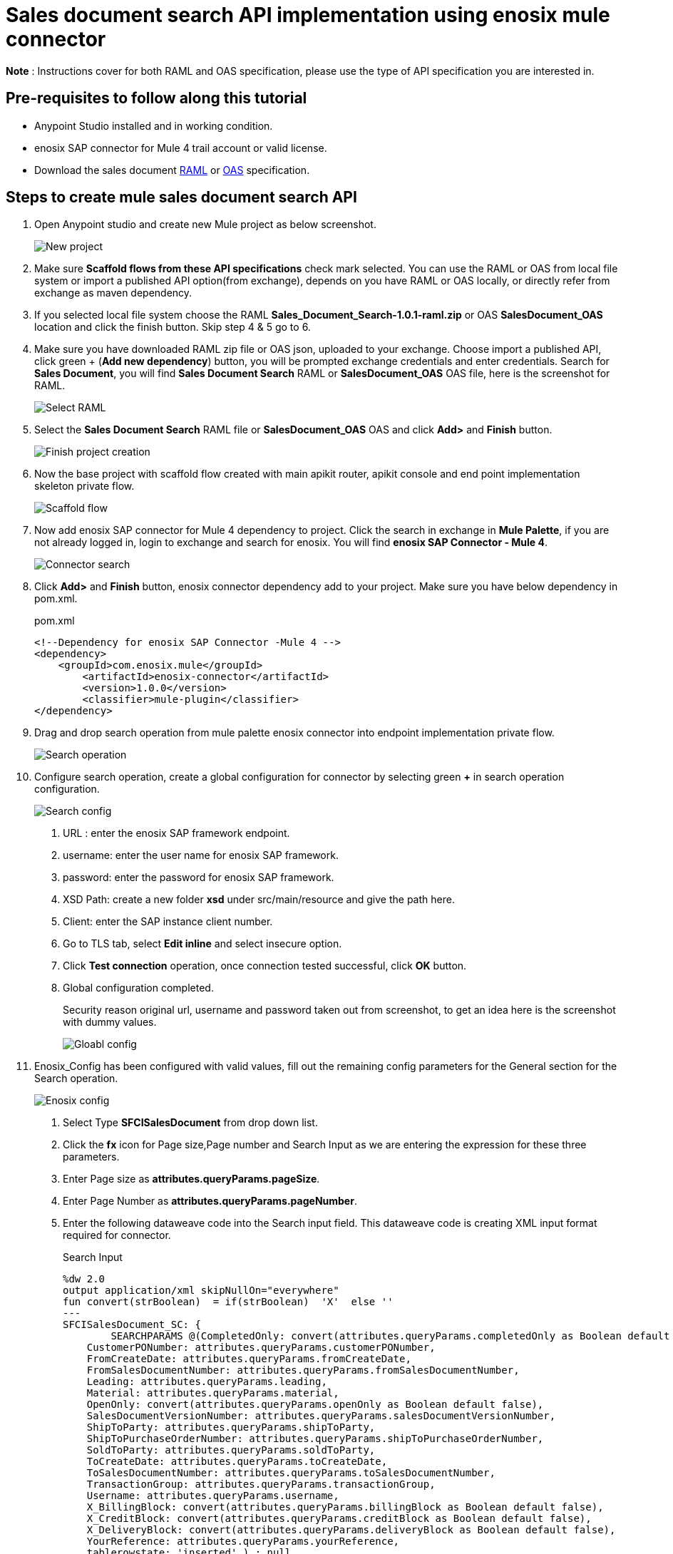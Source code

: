 = *Sales document search API implementation using enosix mule connector*

*Note* : Instructions cover for both RAML and OAS specification, please use the type of API specification you are interested in.

== *Pre-requisites to follow along this tutorial*

* Anypoint Studio installed and in working condition.
* enosix SAP connector for Mule 4 trail account or valid license.
* Download the sales document https://github.com/enosix/enosix-sales-document-api/blob/main/Sales_Document_Search-1.0.1-raml.zip[RAML] or
https://github.com/enosix/enosix-sales-document-api/blob/main/OAS/SalesDocument_OAS.json[OAS]  specification.

== *Steps to create mule sales document search API*

1. Open Anypoint studio and create new Mule project as below screenshot.
+
image::/docs/sales_document_search_sample/image/01_new_project.png[New project]

2. Make sure *Scaffold flows from these API specifications* check mark selected. You can use the RAML or OAS from local file system or import a published API option(from exchange), depends on you have RAML or OAS locally, or directly refer from exchange as maven dependency.

3. If you selected local file system choose the RAML *Sales_Document_Search-1.0.1-raml.zip* or OAS *SalesDocument_OAS* location and click the finish button. Skip step 4 & 5 go to 6.

4. Make sure you have downloaded RAML zip file or OAS json, uploaded to your exchange. Choose import a published API, click green + (*Add new dependency*) button, you will be prompted exchange credentials and enter credentials. Search for *Sales Document*, you will find *Sales Document Search* RAML or *SalesDocument_OAS* OAS file, here is the screenshot for RAML.
+
image::/docs/sales_document_search_sample/image/02_select_raml.png[Select RAML]

5. Select the *Sales Document Search* RAML file or *SalesDocument_OAS* OAS and click **Add>** and *Finish* button.
+
image::/docs/sales_document_search_sample/image/03_finish_project_creation.png[Finish project creation]
6. Now the base project with scaffold flow created with main apikit router, apikit console and end point implementation skeleton private flow.
+
image::/docs/sales_document_search_sample/image/04_scaffold_flow.png[Scaffold flow]
7. Now add enosix SAP connector for Mule 4 dependency to project. Click the search in exchange in *Mule Palette*, if you are not already logged in, login to exchange and search for enosix. You will find *enosix SAP Connector - Mule 4*.
+
image::/docs/sales_document_search_sample/image/05_connector_search.png[Connector search]
8. Click *Add>* and *Finish* button, enosix connector dependency add to your project. Make sure you have below dependency in pom.xml.
+
.pom.xml
[source,XML]
----
<!--Dependency for enosix SAP Connector -Mule 4 -->
<dependency>
    <groupId>com.enosix.mule</groupId>
	<artifactId>enosix-connector</artifactId>
	<version>1.0.0</version>
	<classifier>mule-plugin</classifier>
</dependency>
----
+
9. Drag and drop search operation from mule palette enosix connector into endpoint implementation private flow.
+
image::/docs/sales_document_search_sample/image/06_search_operation.png[Search operation]
10. Configure search operation, create a global configuration for connector by selecting green **+** in search operation configuration.
+
image::/docs/sales_document_search_sample/image/07_search_config.png[Search config]

a. URL : enter the enosix SAP framework endpoint.
b. username: enter the user name for enosix SAP framework.
c. password: enter the password for enosix SAP framework.
d. XSD Path: create a new folder *xsd* under src/main/resource and give the path here.
e. Client: enter the SAP instance client number.
f. Go to TLS tab, select *Edit inline* and select insecure option.
g. Click *Test connection* operation, once connection tested successful, click *OK* button.
h. Global configuration completed.
+
Security reason original url, username and password taken out from screenshot, to get an idea here is the screenshot with dummy values.
+
image::/docs/sales_document_search_sample/image/08_global_config.png[Gloabl config]

11. Enosix_Config has been configured with valid values, fill out the remaining config parameters for the General section for the Search operation.
+
image::/docs/sales_document_search_sample/image/09_enosix_config.png[Enosix config]
a. Select Type *SFCISalesDocument* from drop down list.
b. Click the *fx* icon for Page size,Page number and Search Input as we are entering the expression for these three parameters.

c. Enter Page size as *attributes.queryParams.pageSize*.
d. Enter Page Number as *attributes.queryParams.pageNumber*.
e. Enter the following dataweave code into the Search input field. This dataweave code is creating XML input format required for connector.
+
.Search Input
[source,dataweave]
----
%dw 2.0
output application/xml skipNullOn="everywhere"
fun convert(strBoolean)  = if(strBoolean)  'X'  else ''
---
SFCISalesDocument_SC: {
	SEARCHPARAMS @(CompletedOnly: convert(attributes.queryParams.completedOnly as Boolean default false),
    CustomerPONumber: attributes.queryParams.customerPONumber,
    FromCreateDate: attributes.queryParams.fromCreateDate,
    FromSalesDocumentNumber: attributes.queryParams.fromSalesDocumentNumber,
    Leading: attributes.queryParams.leading,
    Material: attributes.queryParams.material,
    OpenOnly: convert(attributes.queryParams.openOnly as Boolean default false),
    SalesDocumentVersionNumber: attributes.queryParams.salesDocumentVersionNumber,
    ShipToParty: attributes.queryParams.shipToParty,
    ShipToPurchaseOrderNumber: attributes.queryParams.shipToPurchaseOrderNumber,
    SoldToParty: attributes.queryParams.soldToParty,
    ToCreateDate: attributes.queryParams.toCreateDate,
    ToSalesDocumentNumber: attributes.queryParams.toSalesDocumentNumber,
    TransactionGroup: attributes.queryParams.transactionGroup,
    Username: attributes.queryParams.username,
    X_BillingBlock: convert(attributes.queryParams.billingBlock as Boolean default false),
    X_CreditBlock: convert(attributes.queryParams.creditBlock as Boolean default false),
    X_DeliveryBlock: convert(attributes.queryParams.deliveryBlock as Boolean default false),
    YourReference: attributes.queryParams.yourReference,
    tablerowstate: 'inserted' ) : null
}
----
+
17. Search operation configuration completed, your configuration should look like below screenshot.
+
image::/docs/sales_document_search_sample/image/10_search_conf_complete.png[Search config complete]

18. Work on the transformation step to convert search operation xml to json. Click on the Transform message dataweave component, remove the sample json document out there. Copy and paste below dataweave code into transformation.
+
.Transform connector output xml to json using dataweave
[source,dataweave]
----
%dw 2.0
output application/xml skipNullOn="everywhere"
fun convert(strBoolean)  = if(strBoolean)  'X'  else ''
---
%dw 2.0
output application/json skipNullOn="everywhere"
---
 {
     "PageInfo": {
		"PageSize": attributes.pagingInfo.pageSize,
		"PageNumber":attributes.pagingInfo.pageNumber,
		 "TotalRecords":attributes.pagingInfo.totalRecords
	},
  "SalesDocuments": [
  	payload.SFCISalesDocument_SR.*SEARCHRESULT map {
      "SalesDocument": $.@SalesDocument,
      "CustomerPONumber": $.@CustomerPONumber,
      "CreateDate": $.@CreateDate,
      "SalesDocumentType": $.@SalesDocumentType,
      "SalesDocumentTypeDescription": $.@SalesDocumentTypeDescription,
      "SoldToParty": $.@SoldToParty,
      "SoldToName": $.@SoldToName,
      "SoldToCity": $.@SoldToCity,
      "SoldToRegion": $.@SoldToRegion,
      "SoldToRegionDescription": $.@SoldToRegionDescription,
      "SoldToCountry": $.@SoldToCountry,
      "SoldToCountryDescription": $.@SoldToCountryDescription,
      "ShipToParty": $.@ShipToParty,
      "ShipToName": $.@ShipToName,
      "ShipToCity": $.@ShipToCity,
      "ShipToRegion": $.@ShipToRegion,
      "ShipToRegionDescription": $.@ShipToRegionDescription,
      "ShipToCountry": $.@ShipToCountry,
      "ShipToCountryDescription": $.@ShipToCountryDescription,
      "NetValueInDocumentCurrency": $.@NetValueInDocumentCurrency,
      "TaxAmountInDocumentCurrency": $.@TaxAmountInDocumentCurrency,
      "SDDocumentCurrency": $.@SDDocumentCurrency,
      "OrderStatus": $.@OrderStatus,
      "SalesDocumentVersionNumber": $.@SalesDocumentVersionNumber,
      "YourReference": $.@YourReference,
      "ShipToPurchaseOrderNumber": $.@ShipToPurchaseOrderNumber,
      "TransactionGroup": $.@TransactionGroup,
      "DeliveryBlock": $.@DeliveryBlock,
      "DeliveryBlockDescription": $.@DeliveryBlockDescription,
      "BillingBlock": $.@BillingBlock,
      "BillingBlockDescription": $.@BillingBlockDescription,
      "CreditBlock": $.@CreditBlock,
      "CreditBlockDescription": $.@CreditBlockDescription,
      "DeliveryStatus": $.@DeliveryStatus,
      "DeliveryStatusDescription": $.@DeliveryStatusDescription,
      "TotalQuantity": $.@TotalQuantity,
      "GoodsIssuedQuantity": $.@GoodsIssuedQuantity,
      "LastChangedDate": $.@LastChangedDate,
      "StartDate": $.@StartDate,
      "EndDate": $.@EndDate,
      "CUSTOM01": $.@CUSTOM01,
      "CUSTOM02": $.@CUSTOM02,
      "CUSTOM03": $.@CUSTOM03,
      "CUSTOM04": $.@CUSTOM04,
      "CUSTOM05": $.@CUSTOM05,
      "CUSTOM06": $.@CUSTOM06,
      "CUSTOM07": $.@CUSTOM07,
      "CUSTOM08": $.@CUSTOM08,
      "CUSTOM09": $.@CUSTOM09,
      "CUSTOM10": $.@CUSTOM10
    }
  ]
}
----
+
19. Now the code completed for API implementation.You can run the project by right click anywhere on the flow. Make sure flow started without any errors by checking the console logs.
20. Send a request from postman / browser in this format  http://localhost:8081/api/search/salesdocument?soldToParty=2200&pageSize=100&pageNumber=1

Complete source code for this API is available here https://github.com/enosix/enosix-sales-document-api[enosix-sales-document-api] you can download and run in Anypoint studio.

Make sure you update the properties file with correct information https://github.com/enosix/enosix-sales-document-api/blob/main/src/main/resources/env.properties[env.properties]